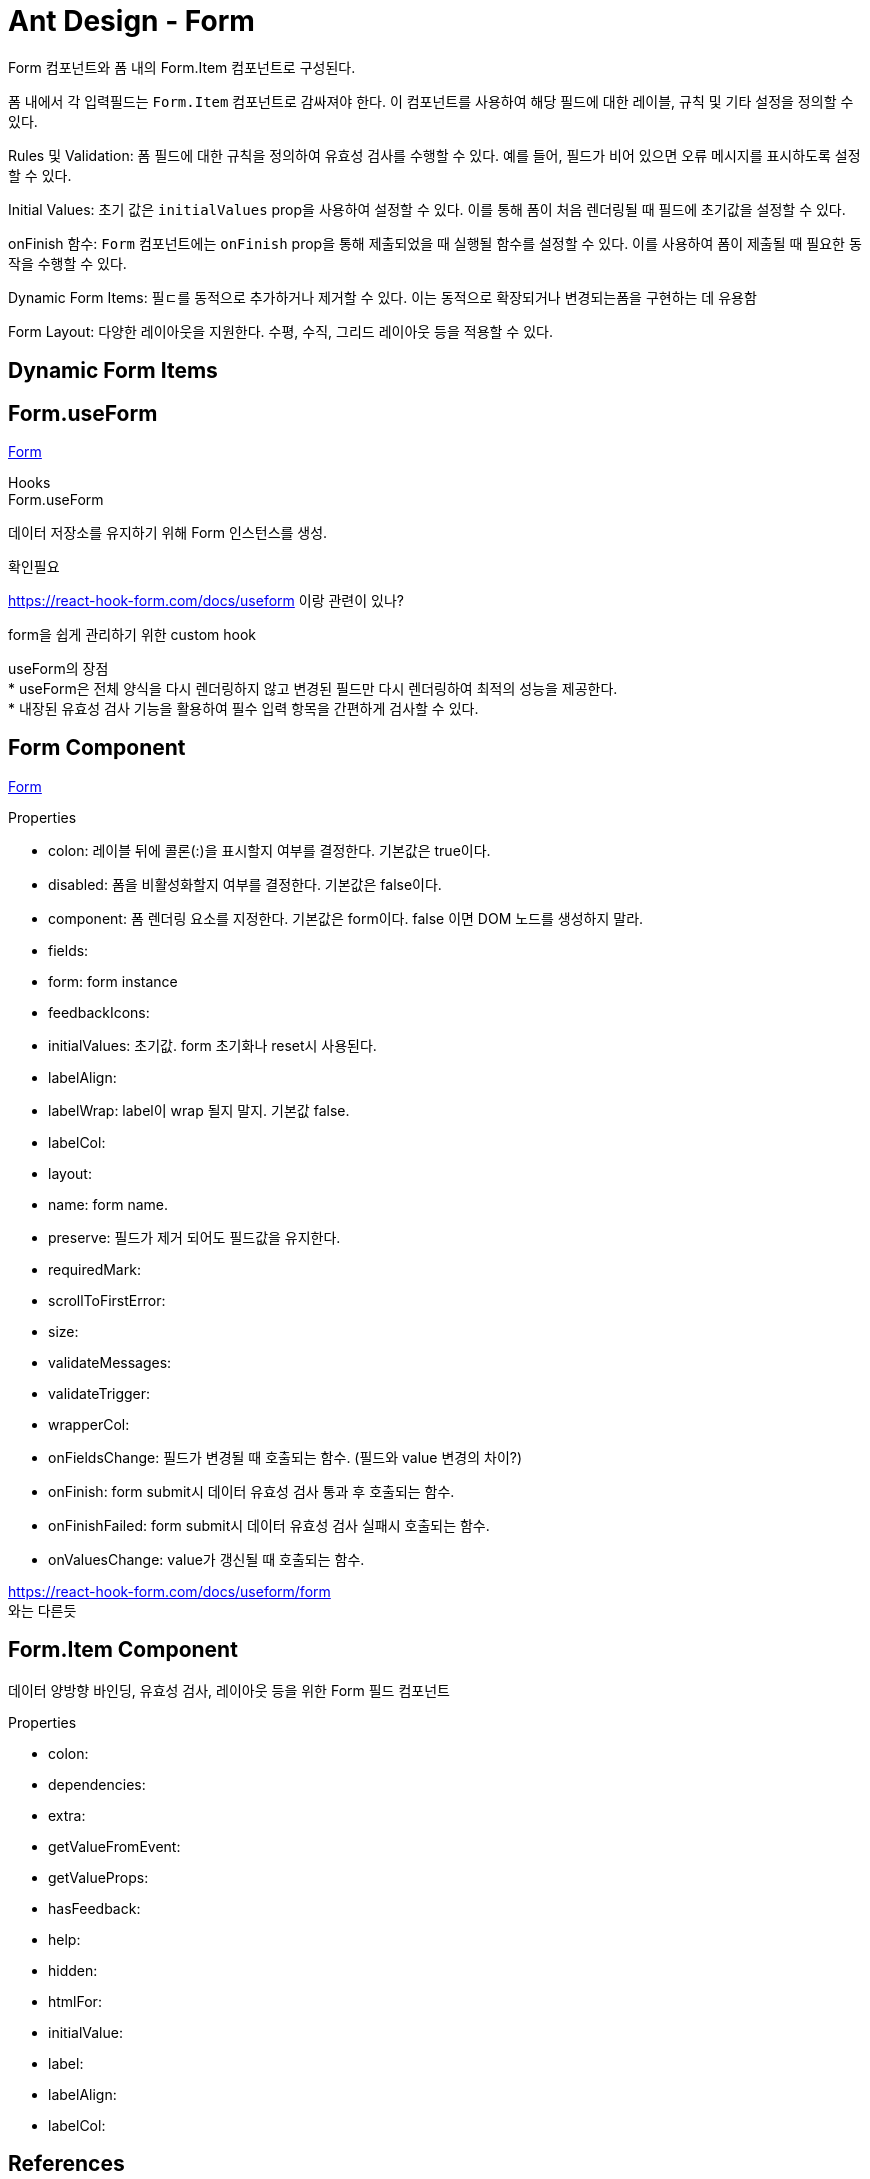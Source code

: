 :hardbreaks:
= Ant Design - Form

Form 컴포넌트와 폼 내의 Form.Item 컴포넌트로 구성된다.

폼 내에서 각 입력필드는 `Form.Item` 컴포넌트로 감싸져야 한다. 이 컴포넌트를 사용하여 해당 필드에 대한 레이블, 규칙 및 기타 설정을 정의할 수 있다.

Rules 및 Validation: 폼 필드에 대한 규칙을 정의하여 유효성 검사를 수행할 수 있다. 예를 들어, 필드가 비어 있으면 오류 메시지를 표시하도록 설정할 수 있다.

Initial Values: 초기 값은 `initialValues` prop을 사용하여 설정할 수 있다. 이를 통해 폼이 처음 렌더링될 때 필드에 초기값을 설정할 수 있다.

onFinish 함수: `Form` 컴포넌트에는 `onFinish` prop을 통해 제출되었을 때 실행될 함수를 설정할 수 있다. 이를 사용하여 폼이 제출될 때 필요한 동작을 수행할 수 있다.

Dynamic Form Items: 필ㄷ를 동적으로 추가하거나 제거할 수 있다. 이는 동적으로 확장되거나 변경되는폼을 구현하는 데 유용함

Form Layout: 다양한 레이아웃을 지원한다. 수평, 수직, 그리드 레이아웃 등을 적용할 수 있다.

== Dynamic Form Items


== Form.useForm

https://ant.design/components/form[Form]

Hooks
Form.useForm

데이터 저장소를 유지하기 위해 Form 인스턴스를 생성.



.확인필요

https://react-hook-form.com/docs/useform 이랑 관련이 있나?

form을 쉽게 관리하기 위한 custom hook

useForm의 장점
* useForm은 전체 양식을 다시 렌더링하지 않고 변경된 필드만 다시 렌더링하여 최적의 성능을 제공한다.
* 내장된 유효성 검사 기능을 활용하여 필수 입력 항목을 간편하게 검사할 수 있다.



== Form Component

https://ant.design/components/form[Form]

.Properties

* colon: 레이블 뒤에 콜론(:)을 표시할지 여부를 결정한다. 기본값은 true이다.
* disabled: 폼을 비활성화할지 여부를 결정한다. 기본값은 false이다.
* component: 폼 렌더링 요소를 지정한다. 기본값은 form이다. false 이면 DOM 노드를 생성하지 말라.
* fields:
* form: form instance
* feedbackIcons:
* initialValues: 초기값. form 초기화나 reset시 사용된다.
* labelAlign:
* labelWrap: label이 wrap 될지 말지. 기본값 false.
* labelCol:
* layout:
* name: form name.
* preserve: 필드가 제거 되어도 필드값을 유지한다.
* requiredMark:
* scrollToFirstError:
* size:
* validateMessages:
* validateTrigger:
* wrapperCol:
* onFieldsChange: 필드가 변경될 때 호출되는 함수. (필드와 value 변경의 차이?)
* onFinish: form submit시 데이터 유효성 검사 통과 후 호출되는 함수.
* onFinishFailed: form submit시 데이터 유효성 검사 실패시 호출되는 함수.
* onValuesChange: value가 갱신될 때 호출되는 함수.


https://react-hook-form.com/docs/useform/form
와는 다른듯


== Form.Item Component

데이터 양방향 바인딩, 유효성 검사, 레이아웃 등을 위한 Form 필드 컴포넌트

.Properties
* colon:
* dependencies:
* extra:
* getValueFromEvent:
* getValueProps:
* hasFeedback:
* help:
* hidden:
* htmlFor:
* initialValue:
* label:
* labelAlign:
* labelCol:




== References

https://www.nextree.io/react-hook-form/[React Hook Form 2023.09.22]

useState를 사용하여 상태를 관리하면 해당 상태가 변경될 때마다 컴포넌트가 다시 렌더링 된다.

useState를 사용한 상태 관리는 해당 상태와 연관된 컴포넌트만 다시 렌더링 되는 것이 아니라 컴포넌트 전체가 다시 렌더링 될 수도 있다. 이는 다른 컴포넌트 부분에도 영향을 미쳐 예상치 못한 동작이 발생해 오류가 생길 수도 있다. 결국 불필요하게 렌더링되면 원치 않는 계산이 발생해 성능 저하를 초래한다.

useForm props 중 일부
* register: 입력값을 등록하거나 유효성 검사 규칙을 React Hook Form에 적용할 수 있다.
* handleSubmit: form 유효성 검사가 성공하면 form 데이터를 처리해준다.
* formState: 전체 form 상태(유효성, 변경 여부, 에러 메시지 등)에 대한 정보가 포함되어 있어 form 응용 프로그램과 사용자의 상호 작용을 추적하는 데 도움이 된다.

객체 필드들의 default 값을 defaultValues{} 객체를 이용해 설정

[source,javascript]
----
const {
    register,
    handleSubmit,
    formState: { errors },
} = useForm<InputField>({
    defaultValues: {
        name: '',
        age: 0,
    }
});
----

그리고 input component에서 register 함수를 호출하여 사용자의 입력값을 form에 등록하며 formstate를 활용해 필드 유효성 검사가 실패하는 경우 오류를 반환하도록 설정한다. 마지막으로 유효성 검사를 통과한 최종 데이터는 handleSubmit 함수를 통해 console에 출력되게 한다.

[source,javascript]
----
const onSubmit: SubmitHandler<InputField> = (data) => console.log(data);

return (
    <div className="App">
        <header className="App-header">
            <form onSubmit={handleSubmit(onSubmit)}>
                <input {...register('name', { required: true })} />
                {errors.name && <span>Named is required</span>}

                <input type='number' {...register('age', { required: true })} />
                {errors?.age && <span>Age is required</span>}
                <button onSubmit={() => onSubmit}>register</button>
            </form>
        </header>
    </div>
)
----

useForm은 전체 양식을 다시 렌더링하지 않고 변경된 필드만 다시 렌더링하여 최적의 성능을 제공. 더불어 내장된 유효성 검사 기능을 활용하여 필수 입력 항목을 간편하게 검사할 수 있다.

Controller

